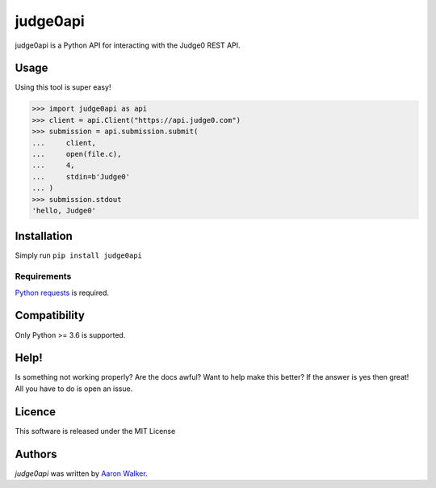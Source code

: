 judge0api
===========

.. image:: https://img.shields.io/pypi/v/judge0api.svg
   :target: https://pypi.python.org/pypi/judge0api
   :alt: Latest PyPI version

.. image:: https://travis-ci.com/vCra/judge0api.svg?branch=master
    :target: https://travis-ci.com/vCra/judge0api

.. image:: https://api.codeclimate.com/v1/badges/f61d15c277295dbbfa46/maintainability
   :target: https://codeclimate.com/github/vCra/judge0api/maintainability
   :alt: Maintainability

.. image:: https://api.codeclimate.com/v1/badges/f61d15c277295dbbfa46/test_coverage
   :target: https://codeclimate.com/github/vCra/judge0api/test_coverage
   :alt: Test Coverage

judge0api is a Python API for interacting with the Judge0 REST API.

Usage
-----
Using this tool is super easy!

>>> import judge0api as api
>>> client = api.Client("https://api.judge0.com")
>>> submission = api.submission.submit(
...     client,
...     open(file.c),
...     4,
...     stdin=b'Judge0'
... )
>>> submission.stdout
'hello, Judge0'

Installation
------------

Simply run ``pip install judge0api``

Requirements
^^^^^^^^^^^^

`Python requests
<http://docs.python-requests.org/en/master/>`_ is required.

Compatibility
-------------

Only Python >= 3.6 is supported.

Help!
-----

Is something not working properly? Are the docs awful? Want to help make this better?
If the answer is yes then great! All you have to do is open an issue. 

Licence
-------

This software is released under the MIT License

Authors
-------

`judge0api` was written by `Aaron Walker <aaw13@aber.ac.uk>`_.
